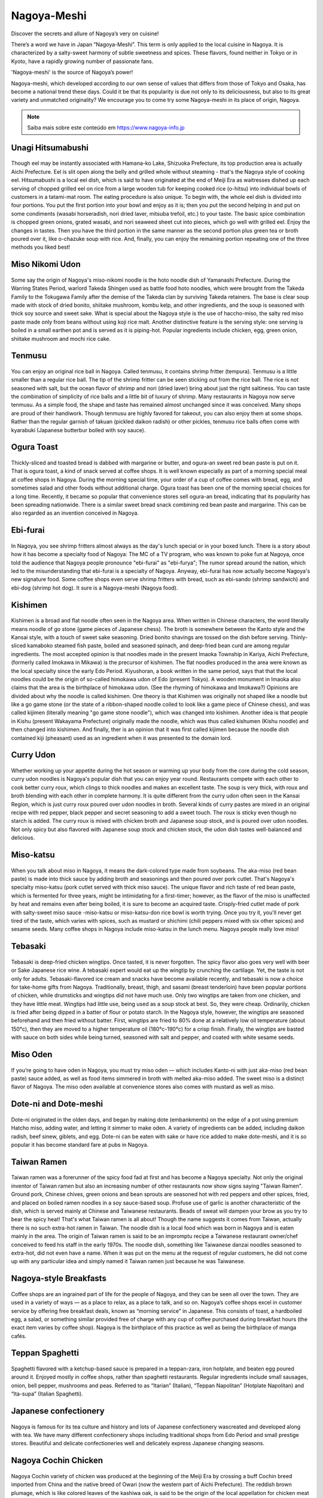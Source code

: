 Nagoya-Meshi
------------

.. figure:: top_title.jpg
    :scale: 60 %
    :align: center

Discover the secrets and allure of Nagoya’s very on cuisine!

There’s a word we have in Japan ”Nagoya-Meshi”. This term is only applied to the local cuisine in Nagoya. It is characterized by a salty-sweet harmony of subtle sweetness and spices. These flavors, found neither in Tokyo or in Kyoto, have a rapidly growing number of passionate fans.

'Nagoya-meshi' is the source of Nagoya’s power!

Nagoya-meshi, which developed according to our own sense of values that differs from those of Tokyo and Osaka, has become a national trend these days. Could it be that its popularity is due not only to its deliciousness, but also to its great variety and unmatched originality? We encourage you to come try some Nagoya-meshi in its place of origin, Nagoya.

.. note:: Saiba mais sobre este conteúdo em https://www.nagoya-info.jp

Unagi Hitsumabushi
^^^^^^^^^^^^^^^^^^

.. figure:: hitsumabushi.jpg
    :scale: 60 %
    :align: center
    :alt: hitsumabushi
    
Though eel may be instantly associated with Hamana-ko Lake, Shizuoka Prefecture, its top production area is actually Aichi Prefecture. Eel is slit open along the belly and grilled whole without steaming - that's the Nagoya style of cooking eel. Hitsumabushi is a local eel dish, which is said to have originated at the end of Meiji Era as waitresses dished up each serving of chopped grilled eel on rice from a large wooden tub for keeping cooked rice (o-hitsu) into individual bowls of customers in a tatami-mat room. The eating procedure is also unique. To begin with, the whole eel dish is divided into four portions. You put the first portion into your bowl and enjoy as it is; then you put the second helping in and put on some condiments (wasabi horseradish, nori dried laver, mitsuba trefoil, etc.) to your taste. The basic spice combination is chopped green onions, grated wasabi, and nori seaweed sheet cut into pieces, which go well with grilled eel. Enjoy the changes in tastes. Then you have the third portion in the same manner as the second portion plus green tea or broth poured over it, like o-chazuke soup with rice. And, finally, you can enjoy the remaining portion repeating one of the three methods you liked best!

Miso Nikomi Udon
^^^^^^^^^^^^^^^^

.. figure:: miso-nikomi-udon.jpg
    :scale: 60 %
    :align: center
    :alt: miso nikomi udon

Some say the origin of Nagoya's miso-nikomi noodle is the hoto noodle dish of Yamanashi Prefecture. During the Warring States Period, warlord Takeda Shingen used as battle food hoto noodles, which were brought from the Takeda Family to the Tokugawa Family after the demise of the Takeda clan by surviving Takeda retainers. The base is clear soup made with stock of dried bonito, shiitake mushroom, kombu kelp, and other ingredients, and the soup is seasoned with thick soy source and sweet sake. What is special about the Nagoya style is the use of haccho-miso, the salty red miso paste made only from beans without using koji rice malt. Another distinctive feature is the serving style: one serving is boiled in a small earthen pot and is served as it is piping-hot. Popular ingredients include chicken, egg, green onion, shiitake mushroom and mochi rice cake.

Tenmusu
^^^^^^^

.. figure:: tenmusu.jpg
    :scale: 60 %
    :align: center
    :alt: tenmusu
    
You can enjoy an original rice ball in Nagoya. Called tenmusu, it contains shrimp fritter (tempura). Tenmusu is a little smaller than a regular rice ball. The tip of the shrimp fritter can be seen sticking out from the rice ball. The rice is not seasoned with salt, but the ocean flavor of shrimp and nori (dried laver) bring about just the right saltiness. You can taste the combination of simplicity of rice balls and a little bit of luxury of shrimp. Many restaurants in Nagoya now serve tenmusu. As a simple food, the shape and taste has remained almost unchanged since it was conceived. Many shops are proud of their handiwork. Though tenmusu are highly favored for takeout, you can also enjoy them at some shops. Rather than the regular garnish of takuan (pickled daikon radish) or other pickles, tenmusu rice balls often come with kyarabuki (Japanese butterbur boiled with soy sauce).    

Ogura Toast
^^^^^^^^^^^

.. figure:: ogura-toast.jpg
    :scale: 60 %
    :align: center
    :alt: ogura toast

Thickly-sliced and toasted bread is dabbed with margarine or butter, and ogura-an sweet red bean paste is put on it. That is ogura toast, a kind of snack served at coffee shops. It is well known especially as part of a morning special meal at coffee shops in Nagoya. During the morning special time, your order of a cup of coffee comes with bread, egg, and sometimes salad and other foods without additional charge. Ogura toast has been one of the morning special choices for a long time. Recently, it became so popular that convenience stores sell ogura-an bread, indicating that its popularity has been spreading nationwide. There is a similar sweet bread snack combining red bean paste and margarine. This can be also regarded as an invention conceived in Nagoya.

Ebi-furai
^^^^^^^^^

.. figure:: ebi.jpg
    :scale: 60 %
    :align: center
    :alt: ebi furai
    
In Nagoya, you see shrimp fritters almost always as the day's lunch special or in your boxed lunch. There is a story about how it has become a specialty food of Nagoya: The MC of a TV program, who was known to poke fun at Nagoya, once told the audience that Nagoya people pronounce "ebi-furai" as "ebi-furya"; The rumor spread around the nation, which led to the misunderstanding that ebi-furai is a specialty of Nagoya. Anyway, ebi-furai has now actually become Nagoya's new signature food. Some coffee shops even serve shrimp fritters with bread, such as ebi-sando (shrimp sandwich) and ebi-dog (shrimp hot dog). It sure is a Nagoya-meshi (Nagoya food).

Kishimen
^^^^^^^^

.. figure:: kishimen.jpg
    :scale: 60 %
    :align: center
    :alt: kishimen
    
Kishimen is a broad and flat noodle often seen in the Nagoya area. When written in Chinese characters, the word literally means noodle of go stone (game pieces of Japanese chess). The broth is somewhere between the Kanto style and the Kansai style, with a touch of sweet sake seasoning. Dried bonito shavings are tossed on the dish before serving. Thinly-sliced kamaboko steamed fish paste, boiled and seasoned spinach, and deep-fried bean curd are among regular ingredients. The most accepted opinion is that noodles made in the present Imaoka Township in Kariya, Aichi Prefecture, (formerly called Imokawa in Mikawa) is the precursor of kishimen. The flat noodles produced in the area were known as the local specialty since the early Edo Period. Kiyushoran, a book written in the same period, says that that the local noodles could be the origin of so-called himokawa udon of Edo (present Tokyo). A wooden monument in Imaoka also claims that the area is the birthplace of himokawa udon. (See the rhyming of himokawa and Imokawa?) Opinions are divided about why the noodle is called kishimen. One theory is that Kishimen was originally not shaped like a noodle but like a go game stone (or the state of a ribbon-shaped noodle coiled to look like a game piece of Chinese chess), and was called kijimen (literally meaning "go game stone noodle"), which was changed into kishimen. Another idea is that people in Kishu (present Wakayama Prefecture) originally made the noodle, which was thus called kishumen (Kishu noodle) and then changed into kishimen. And finally, ther is an opinion that it was first called kijimen because the noodle dish contained kiji (pheasant) used as an ingredient when it was presented to the domain lord.

Curry Udon
^^^^^^^^^^


.. figure:: curry_udon.jpg
    :scale: 60 %
    :align: center
    :alt: curry udon
    
Whether working up your appetite during the hot season or warming up your body from the core during the cold season, curry udon noodles is Nagoya's popular dish that you can enjoy year round. Restaurants compete with each other to cook better curry roux, which clings to thick noodles and makes an excellent taste. The soup is very thick, with roux and broth blending with each other in complete harmony. It is quite different from the curry udon often seen in the Kansai Region, which is just curry roux poured over udon noodles in broth. Several kinds of curry pastes are mixed in an original recipe with red pepper, black pepper and secret seasoning to add a sweet touch. The roux is sticky even though no starch is added. The curry roux is mixed with chicken broth and Japanese soup stock, and is poured over udon noodles. Not only spicy but also flavored with Japanese soup stock and chicken stock, the udon dish tastes well-balanced and delicious.    

Miso-katsu
^^^^^^^^^^

.. figure:: miso-katsu.jpg
    :scale: 60 %
    :align: center
    :alt: miso katsu

When you talk about miso in Nagoya, it means the dark-colored type made from soybeans. The aka-miso (red bean paste) is made into thick sauce by adding broth and seasonings and then poured over pork cutlet. That's Nagoya's specialty miso-katsu (pork cutlet served with thick miso sauce). The unique flavor and rich taste of red bean paste, which is fermented for three years, might be intimidating for a first-timer; however, as the flavor of the miso is unaffected by heat and remains even after being boiled, it is sure to become an acquired taste. Crisply-fried cutlet made of pork with salty-sweet miso sauce -miso-katsu or miso-katsu-don rice bowl is worth trying. Once you try it, you'll never get tired of the taste, which varies with spices, such as mustard or shichimi (chili peppers mixed with six other spices) and sesame seeds. Many coffee shops in Nagoya include miso-katsu in the lunch menu. Nagoya people really love miso!

Tebasaki
^^^^^^^^

.. figure:: tebasaki.jpg
    :scale: 60 %
    :align: center
    :alt: tebasaki
    
Tebasaki is deep-fried chicken wingtips. Once tasted, it is never forgotten. The spicy flavor also goes very well with beer or Sake Japanese rice wine. A tebasaki expert would eat up the wingtip by crunching the cartilage. Yet, the taste is not only for adults. Tebasaki-flavored ice cream and snacks have become available recently, and tebasaki is now a choice for take-home gifts from Nagoya. Traditionally, breast, thigh, and sasami (breast tenderloin) have been popular portions of chicken, while drumsticks and wingtips did not have much use. Only two wingtips are taken from one chicken, and they have little meat. Wingtips had little use, being used as a soup stock at best. So, they were cheap. Ordinarily, chicken is fried after being dipped in a batter of flour or potato starch. In the Nagoya style, however, the wingtips are seasoned beforehand and then fried without batter. First, wingtips are fried to 80% done at a relatively low oil temperature (about 150°c), then they are moved to a higher temperature oil (180°c-190°c) for a crisp finish. Finally, the wingtips are basted with sauce on both sides while being turned, seasoned with salt and pepper, and coated with white sesame seeds.

Miso Oden
^^^^^^^^^

.. figure:: misooden1.jpg
    :scale: 60 %
    :align: center
    :alt: miso oden

If you’re going to have oden in Nagoya, you must try miso oden — which includes Kanto-ni with just aka-miso (red bean paste) sauce added, as well as food items simmered in broth with melted aka-miso added. The sweet miso is a distinct flavor of Nagoya. The miso oden available at convenience stores also comes with mustard as well as miso.

Dote-ni and Dote-meshi
^^^^^^^^^^^^^^^^^^^^^^

.. figure:: doteni_aichi.jpg
    :scale: 60 %
    :align: center
    :alt: doteni

Dote-ni originated in the olden days, and began by making dote (embankments) on the edge of a pot using premium Hatcho miso, adding water, and letting it simmer to make oden. A variety of ingredients can be added, including daikon radish, beef sinew, giblets, and egg.
Dote-ni can be eaten with sake or have rice added to make dote-meshi, and it is so popular it has become standard fare at pubs in Nagoya.

Taiwan Ramen
^^^^^^^^^^^^

.. figure:: the-5-hots-noodle-taiwan.jpg
    :scale: 60 %
    :align: center
    :alt: hot noodle taiwan
    
Taiwan ramen was a forerunner of the spicy food fad at first and has become a Nagoya specialty. Not only the original inventor of Taiwan ramen but also an increasing number of other restaurants now show signs saying "Taiwan Ramen". Ground pork, Chinese chives, green onions and bean sprouts are seasoned hot with red peppers and other spices, fried, and placed on boiled ramen noodles in a soy sauce-based soup. Profuse use of garlic is another characteristic of the dish, which is served mainly at Chinese and Taiwanese restaurants. Beads of sweat will dampen your brow as you try to bear the spicy heat! That's what Taiwan ramen is all about! Though the name suggests it comes from Taiwan, actually there is no such extra-hot ramen in Taiwan. The noodle dish is a local food which was born in Nagoya and is eaten mainly in the area. The origin of Taiwan ramen is said to be an impromptu recipe a Taiwanese restaurant owner/chef conceived to feed his staff in the early 1970s. The noodle dish, something like Taiwanese danzai noodles seasoned to extra-hot, did not even have a name. When it was put on the menu at the request of regular customers, he did not come up with any particular idea and simply named it Taiwan ramen just because he was Taiwanese.

Nagoya-style Breakfasts
^^^^^^^^^^^^^^^^^^^^^^^

.. figure:: breakfast.jpg
    :scale: 60 %
    :align: center
    :alt: Nagoya Breakfast

Coffee shops are an ingrained part of life for the people of Nagoya, and they can be seen all over the town. They are used in a variety of ways — as a place to relax, as a place to talk, and so on.
Nagoya’s coffee shops excel in customer service by offering free breakfast deals, known as “morning service” in Japanese. This consists of toast, a hardboiled egg, a salad, or something similar provided free of charge with any cup of coffee purchased during breakfast hours (the exact item varies by coffee shop).
Nagoya is the birthplace of this practice as well as being the birthplace of manga cafés.

Teppan Spaghetti
^^^^^^^^^^^^^^^^

.. figure:: teppanspaghetti.jpg
    :scale: 60 %
    :align: center
    :alt: teppan spaghetti

Spaghetti flavored with a ketchup-based sauce is prepared in a teppan-zara, iron hotplate, and beaten egg poured around it. Enjoyed mostly in coffee shops, rather than spaghetti restaurants. Regular ingredients include small sausages, onion, bell pepper, mushrooms and peas. Referred to as “Itarian” (Italian), “Teppan Napolitan” (Hotplate Napolitan) and “Ita-supa” (Italian Spaghetti).

Japanese confectionery
^^^^^^^^^^^^^^^^^^^^^^

.. figure:: confectioneries.jpg
    :scale: 60 %
    :align: center
    :alt: confectioneries

Nagoya is famous for its tea culture and history and lots of Japanese confectionery wascreated and developed along with tea. We have many different confectionery shops including traditional shops from Edo Period and small prestige stores. Beautiful and delicate confectioneries well and delicately express Japanese changing seasons.

Nagoya Cochin Chicken
^^^^^^^^^^^^^^^^^^^^^

.. figure:: chochin.jpg
    :scale: 60 %
    :align: center
    :alt: cochin chicken

Nagoya Cochin variety of chicken was produced at the beginning of the Meiji Era by crossing a buff Cochin breed imported from China and the native breed of Owari (now the western part of Aichi Prefecture). The reddish brown plumage, which is like colored leaves of the kashiwa oak, is said to be the origin of the local appellation for chicken meat "kashiwa". The reddish meat is rich in flavor, has good chewing texture, and can be cooked in a variety of ways -sukiyaki-style chicken called hikizuri, hotpot, broiled with salt, fried with seafood, marbled, blanched and seasoned with wasabi horseradish, among others. But, of course, Nagoya people eat chicken other than Nagoya Cochin as well. Nagoya Cochin is a special treat even for Nagoya residents. Strictly speaking, Nagoya Cochin means the Nagoya breed chicken stipulated by the Poultry Farming Promotion Law, and the registered trade name of "Junkei (pure-breed) Nagoya Cochin" is the appellation allowed only for meat and eggs of Nagoya Cochin chicken produced in Nagoya and its vicinities by the members of the Nagoya Cochin Association using the breeding hens provided by the chicken farm of the Aichi Prefectural General Stockbreeding Center. Nagoya Cochin chicken is branded as a chicken breed that is good for both eggs and meat, which lays many eggs and whose meat is tasty as well, and which is now nationally known as a premier food brand.

Ankake Spaghetti
^^^^^^^^^^^^^^^^

.. figure:: ankakespa.jpg
    :scale: 60 %
    :align: center
    :alt: ankake spaghetti

With unique sticky sauce and colorful toppings of vegetables and red wieners, ankake spaghetti is a delight also to the eye. Thick spaghetti noodles are pan-fried and topped with rich spicy sauce that is sticky like sauces of Chinese dishes. The pungency comes from liberal use of peppers. It is said to have originated during attempts to adapt meat sauce to the taste of Nagoya people. Vienna sausages, onions, and green peppers are popular ingredients. Varieties topped with piccata or ebi-furai shrimp fritter are also popular. At many restaurants, the kind made with vegetables is called "kantori (country)", those topped with meat, such as sausages and bacon, are called "miraneze (Milanese), and those with both meat and vegetables are called "mira-kan" from abbreviations of the two names.

Recommended restaurants
=======================

* `Crabs <https://www.nagoya-info.jp/en/eat/crabs/>`_
* `Japanese Cuisine <https://www.nagoya-info.jp/en/eat/dining/>`_
* `Pubs <https://www.nagoya-info.jp/en/eat/pub/>`_
* `Vegetarian <https://www.nagoya-info.jp/en/eat/vegetarian/>`_
* `Steak <https://www.nagoya-info.jp/en/eat/Steak/>`_

Nagoya Guide
============

* `Nagoya Sightseeing Route Bus Me~guru <https://www.nagoya-info.jp/en/routebus/>`_
* `Visitor's Guides / Brochures <https://www.nagoya-info.jp/en/brochures/>`_
* `Tourist Information Center <https://www.nagoya-info.jp/en/icenter/>`_
* `Useful Information <https://www.nagoya-info.jp/en/useful/>`_
